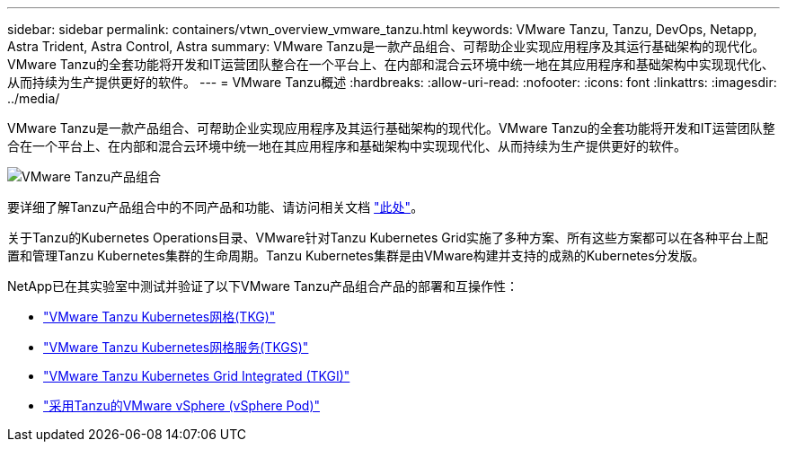 ---
sidebar: sidebar 
permalink: containers/vtwn_overview_vmware_tanzu.html 
keywords: VMware Tanzu, Tanzu, DevOps, Netapp, Astra Trident, Astra Control, Astra 
summary: VMware Tanzu是一款产品组合、可帮助企业实现应用程序及其运行基础架构的现代化。VMware Tanzu的全套功能将开发和IT运营团队整合在一个平台上、在内部和混合云环境中统一地在其应用程序和基础架构中实现现代化、从而持续为生产提供更好的软件。 
---
= VMware Tanzu概述
:hardbreaks:
:allow-uri-read: 
:nofooter: 
:icons: font
:linkattrs: 
:imagesdir: ../media/


[role="lead"]
VMware Tanzu是一款产品组合、可帮助企业实现应用程序及其运行基础架构的现代化。VMware Tanzu的全套功能将开发和IT运营团队整合在一个平台上、在内部和混合云环境中统一地在其应用程序和基础架构中实现现代化、从而持续为生产提供更好的软件。

image::vtwn_image01.jpg[VMware Tanzu产品组合]

要详细了解Tanzu产品组合中的不同产品和功能、请访问相关文档 link:https://docs.vmware.com/en/VMware-Tanzu/index.html["此处"^]。

关于Tanzu的Kubernetes Operations目录、VMware针对Tanzu Kubernetes Grid实施了多种方案、所有这些方案都可以在各种平台上配置和管理Tanzu Kubernetes集群的生命周期。Tanzu Kubernetes集群是由VMware构建并支持的成熟的Kubernetes分发版。

NetApp已在其实验室中测试并验证了以下VMware Tanzu产品组合产品的部署和互操作性：

* link:vtwn_overview_tkg.html["VMware Tanzu Kubernetes网格(TKG)"]
* link:vtwn_overview_tkgs.html["VMware Tanzu Kubernetes网格服务(TKGS)"]
* link:vtwn_overview_tkgi.html["VMware Tanzu Kubernetes Grid Integrated (TKGI)"]
* link:vtwn_overview_vst.html["采用Tanzu的VMware vSphere (vSphere Pod)"]

